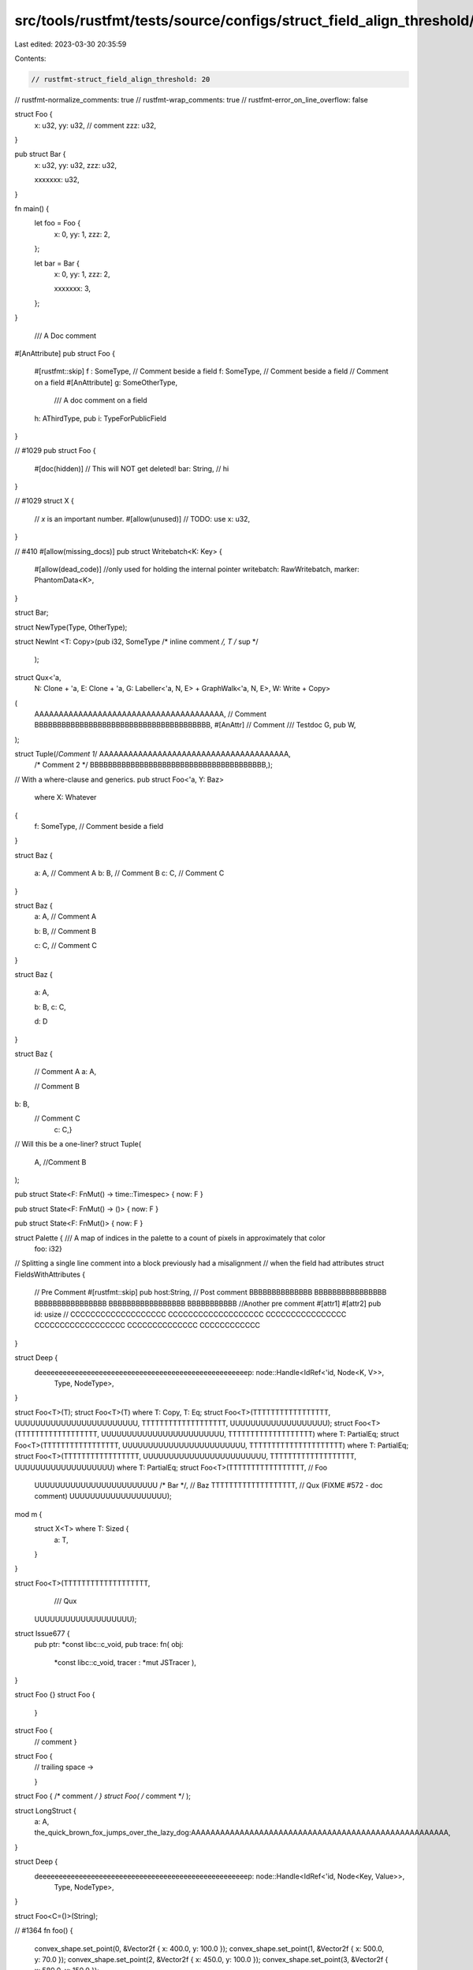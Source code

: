 src/tools/rustfmt/tests/source/configs/struct_field_align_threshold/20.rs
=========================================================================

Last edited: 2023-03-30 20:35:59

Contents:

.. code-block:: rs

    // rustfmt-struct_field_align_threshold: 20
// rustfmt-normalize_comments: true
// rustfmt-wrap_comments: true
// rustfmt-error_on_line_overflow: false

struct Foo {
    x: u32,
    yy: u32, // comment
    zzz: u32,
}

pub struct Bar {
    x: u32,
    yy: u32,
    zzz: u32,

    xxxxxxx: u32,
}

fn main() {
    let foo = Foo {
        x: 0,
        yy: 1,
        zzz: 2,
    };

    let bar = Bar {
        x: 0,
        yy: 1,
        zzz: 2,

        xxxxxxx: 3,
    };
}

                                                                       /// A Doc comment
#[AnAttribute]
pub struct Foo {
    #[rustfmt::skip]
    f :   SomeType, // Comment beside a field
    f: SomeType, // Comment beside a field
    // Comment on a field
    #[AnAttribute]
    g: SomeOtherType,
      /// A doc comment on a field
    h: AThirdType,
    pub i: TypeForPublicField
}

// #1029
pub struct Foo {
    #[doc(hidden)]
    // This will NOT get deleted!
    bar: String, // hi
}

// #1029
struct X {
    // `x` is an important number.
    #[allow(unused)] // TODO: use
    x: u32,
}

// #410
#[allow(missing_docs)]
pub struct Writebatch<K: Key> {
    #[allow(dead_code)] //only used for holding the internal pointer
    writebatch: RawWritebatch,
    marker: PhantomData<K>,
}

struct Bar;

struct NewType(Type,       OtherType);

struct
NewInt     <T: Copy>(pub i32, SomeType /* inline comment */, T /* sup */


    );

struct Qux<'a,
           N: Clone + 'a,
           E: Clone + 'a,
           G: Labeller<'a, N, E> + GraphWalk<'a, N, E>,
           W: Write + Copy>
(
    AAAAAAAAAAAAAAAAAAAAAAAAAAAAAAAAAAAAAAA, // Comment
    BBBBBBBBBBBBBBBBBBBBBBBBBBBBBBBBBBBBBBB,
    #[AnAttr]
    // Comment
    /// Testdoc
    G,
    pub W,
);

struct Tuple(/*Comment 1*/ AAAAAAAAAAAAAAAAAAAAAAAAAAAAAAAAAAAAAAA,
             /* Comment 2   */ BBBBBBBBBBBBBBBBBBBBBBBBBBBBBBBBBBBBBBB,);

// With a where-clause and generics.
pub struct Foo<'a, Y: Baz>
    where X: Whatever
{
    f: SomeType, // Comment beside a field
}

struct Baz {

    a: A,  // Comment A
    b: B, // Comment B
    c: C,   // Comment C

}

struct Baz {
    a: A,  // Comment A

    b: B, // Comment B




    c: C,   // Comment C
}

struct Baz {

    a: A,

    b: B,
    c: C,



    
    d: D

}

struct Baz
{
    // Comment A
    a: A,
    
    // Comment B
b: B,
    // Comment C
      c: C,}

// Will this be a one-liner?
struct Tuple(
    A, //Comment
    B
);

pub struct State<F: FnMut() -> time::Timespec> { now: F }

pub struct State<F: FnMut() -> ()> { now: F }

pub struct State<F: FnMut()> { now: F }

struct Palette { /// A map of indices in the palette to a count of pixels in approximately that color
                    foo: i32}

// Splitting a single line comment into a block previously had a misalignment
// when the field had attributes
struct FieldsWithAttributes {
    // Pre Comment
    #[rustfmt::skip] pub host:String, // Post comment BBBBBBBBBBBBBB BBBBBBBBBBBBBBBB BBBBBBBBBBBBBBBB BBBBBBBBBBBBBBBBB BBBBBBBBBBB
    //Another pre comment
    #[attr1]
    #[attr2] pub id: usize // CCCCCCCCCCCCCCCCCCC CCCCCCCCCCCCCCCCCCC CCCCCCCCCCCCCCCC CCCCCCCCCCCCCCCCCC CCCCCCCCCCCCCC CCCCCCCCCCCC
}

struct Deep {
    deeeeeeeeeeeeeeeeeeeeeeeeeeeeeeeeeeeeeeeeeeeeeeeeeeeep: node::Handle<IdRef<'id, Node<K, V>>,
                                                     Type,
                                                     NodeType>,
}

struct Foo<T>(T);
struct Foo<T>(T) where T: Copy, T: Eq;
struct Foo<T>(TTTTTTTTTTTTTTTTT, UUUUUUUUUUUUUUUUUUUUUUUU, TTTTTTTTTTTTTTTTTTT, UUUUUUUUUUUUUUUUUUU);
struct Foo<T>(TTTTTTTTTTTTTTTTTT, UUUUUUUUUUUUUUUUUUUUUUUU, TTTTTTTTTTTTTTTTTTT) where T: PartialEq;
struct Foo<T>(TTTTTTTTTTTTTTTTT, UUUUUUUUUUUUUUUUUUUUUUUU, TTTTTTTTTTTTTTTTTTTTT) where T: PartialEq;
struct Foo<T>(TTTTTTTTTTTTTTTTT, UUUUUUUUUUUUUUUUUUUUUUUU, TTTTTTTTTTTTTTTTTTT, UUUUUUUUUUUUUUUUUUU) where T: PartialEq;
struct Foo<T>(TTTTTTTTTTTTTTTTT, // Foo
              UUUUUUUUUUUUUUUUUUUUUUUU /* Bar */,
              // Baz
              TTTTTTTTTTTTTTTTTTT,
              // Qux (FIXME #572 - doc comment)
              UUUUUUUUUUUUUUUUUUU);

mod m {
    struct X<T> where T: Sized {
        a: T,
    }
}

struct Foo<T>(TTTTTTTTTTTTTTTTTTT,
              /// Qux
    UUUUUUUUUUUUUUUUUUU);

struct Issue677 {
    pub ptr: *const libc::c_void,
    pub trace: fn(  obj: 
          *const libc::c_void, tracer   : *mut   JSTracer   ),
}

struct Foo {}
struct Foo {
    }
struct Foo {
    // comment
    }
struct Foo {
    // trailing space ->    


    }
struct Foo { /* comment */ }
struct Foo( /* comment */ );

struct LongStruct {
    a: A,
    the_quick_brown_fox_jumps_over_the_lazy_dog:AAAAAAAAAAAAAAAAAAAAAAAAAAAAAAAAAAAAAAAAAAAAAAAAAAAAA,
}

struct Deep {
    deeeeeeeeeeeeeeeeeeeeeeeeeeeeeeeeeeeeeeeeeeeeeeeeeeeep: node::Handle<IdRef<'id, Node<Key, Value>>,
                                                                         Type,
                                                                         NodeType>,
}

struct Foo<C=()>(String);

// #1364
fn foo() {
    convex_shape.set_point(0, &Vector2f { x: 400.0, y: 100.0 });
    convex_shape.set_point(1, &Vector2f { x: 500.0, y: 70.0 });
    convex_shape.set_point(2, &Vector2f { x: 450.0, y: 100.0 });
    convex_shape.set_point(3, &Vector2f { x: 580.0, y: 150.0 });
}

fn main() {
    let x = Bar;

    // Comment
    let y = Foo {a: x };

    Foo { a: foo() /* comment*/, /* comment*/ b: bar(), ..something };

    Fooooooooooooooooooooooooooooooooooooooooooooooooooooooooooooooooooooooooooo { a: f(), b: b(), };

    Foooooooooooooooooooooooooooooooooooooooooooooooooooooooooooooooooooooooooooo { a: f(), b: b(), };

    Foooooooooooooooooooooooooooooooooooooooooooooooooooooooooooooooooooooooooooooooo {
        // Comment
        a: foo(), // Comment
        // Comment
        b: bar(), // Comment
    };

    Foo { a:Bar,
          b:f() };

    Quux { x: if cond { bar(); }, y: baz() };

    A { 
    // Lorem ipsum dolor sit amet, consectetur adipiscing elit. Donec a diam lectus. Sed sit amet ipsum mauris. Maecenas congue ligula ac quam viverra nec consectetur ante hendrerit. Donec et mollis dolor.
    first: item(),
        // Praesent et diam eget libero egestas mattis sit amet vitae augue.
        // Nam tincidunt congue enim, ut porta lorem lacinia consectetur.
        second: Item
    };

    Some(Data::MethodCallData(MethodCallData {
        span: sub_span.unwrap(),
        scope: self.enclosing_scope(id),
        ref_id: def_id,
        decl_id: Some(decl_id),
    }));

    Diagram { /*                 o        This graph demonstrates how                  
               *                / \       significant whitespace is           
               *               o   o      preserved.  
               *              /|\   \
               *             o o o   o */
              graph: G, }
}

fn matcher() {
    TagTerminatedByteMatcher {
        matcher: ByteMatcher {
        pattern: b"<HTML",
        mask: b"\xFF\xDF\xDF\xDF\xDF\xFF",
    },
    };
}

fn issue177() {
    struct Foo<T> { memb: T }
    let foo = Foo::<i64> { memb: 10 };
}

fn issue201() {
    let s = S{a:0, ..  b};
}

fn issue201_2() {
    let s = S{a: S2{    .. c}, ..  b};
}

fn issue278() {
    let s = S {
        a: 0,
        //       
        b: 0,
    };
    let s1 = S {
        a: 0,
        // foo
        //      
        // bar
        b: 0,
    };
}

fn struct_exprs() {
    Foo
    { a :  1, b:f( 2)};
    Foo{a:1,b:f(2),..g(3)};
    LoooooooooooooooooooooooooooooooooooooooooooooooooooooooooooooooooooooooooooooooongStruct { ..base };
    IntrinsicISizesContribution { content_intrinsic_sizes: IntrinsicISizes { minimum_inline_size: 0, }, };
}

fn issue123() {
    Foo { a: b, c: d, e: f };

    Foo { a: bb, c: dd, e: ff };

    Foo { a: ddddddddddddddddddddd, b: cccccccccccccccccccccccccccccccccccccc };
}

fn issue491() {
    Foo {
        guard: None,
        arm: 0, // Comment
    };

    Foo {
        arm: 0, // Comment
    };

    Foo { a: aaaaaaaaaa, b: bbbbbbbb, c: cccccccccc, d: dddddddddd, /* a comment */
      e: eeeeeeeee };
}

fn issue698() {
    Record {
        ffffffffffffffffffffffffffields: aaaaaaaaaaaaaaaaaaaaaaaaaaaaaaaaaaaaaaaaaaaaaaaaaaaaaaaaaa,
    };
    Record {
        ffffffffffffffffffffffffffields: aaaaaaaaaaaaaaaaaaaaaaaaaaaaaaaaaaaaaaaaaaaaaaaaaaaaaaaaaaa,
    }
}

fn issue835() {
    MyStruct {};
    MyStruct { /* a comment */ };
    MyStruct {
        // Another comment
    };
    MyStruct {}
}

fn field_init_shorthand() {
    MyStruct { x, y, z };
    MyStruct { x, y, z, .. base };
    Foo { aaaaaaaaaa, bbbbbbbb, cccccccccc, dddddddddd, /* a comment */
        eeeeeeeee };
    Record { ffffffffffffffffffffffffffieldsaaaaaaaaaaaaaaaaaaaaaaaaaaaaaaaaaaaaaaaaaaaaaaaaaaaaaaaaaaaaa };
}


